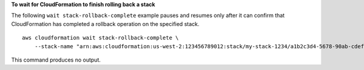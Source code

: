**To wait for CloudFormation to finish rolling back a stack**

The following ``wait stack-rollback-complete`` example pauses and resumes only after it can confirm that CloudFormation has completed a rollback operation on the specified stack. ::

    aws cloudformation wait stack-rollback-complete \
        --stack-name "arn:aws:cloudformation:us-west-2:123456789012:stack/my-stack-1234/a1b2c3d4-5678-90ab-cdef-EXAMPLE11111"

This command produces no output.